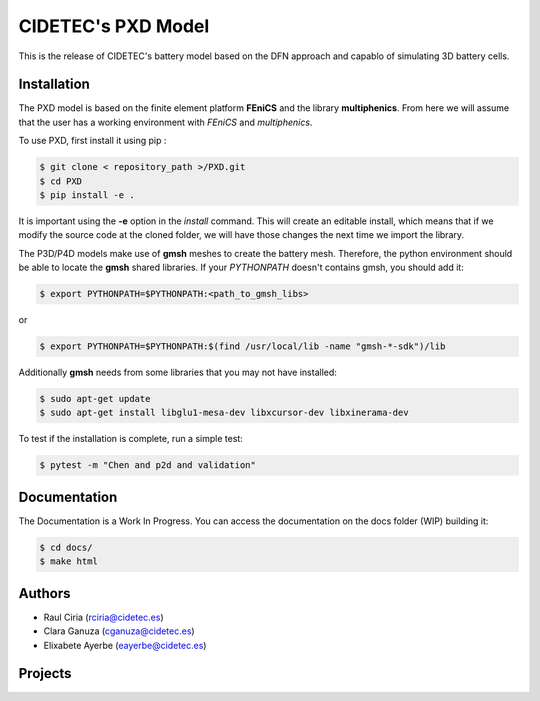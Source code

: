CIDETEC's PXD Model
===================
This is the release of CIDETEC's battery model based on the DFN approach and capablo of simulating 3D battery cells.


Installation
------------

The PXD model is based on the finite element platform **FEniCS** and the library **multiphenics**. 
From here we will assume that the user has a working environment with *FEniCS* and *multiphenics*.

To use PXD, first install it using pip :

.. code-block:: console
    
   $ git clone < repository_path >/PXD.git
   $ cd PXD
   $ pip install -e .

It is important using the **-e** option in the *install* command. This will create an editable install, which means that if we modify the source code at the cloned folder, we will have those changes the next time we import the library. 

The P3D/P4D models make use of **gmsh** meshes to create the battery mesh. Therefore, the python environment should be able to locate the **gmsh** shared libraries.
If your *PYTHONPATH* doesn't contains gmsh, you should add it:

.. code-block:: console
    
   $ export PYTHONPATH=$PYTHONPATH:<path_to_gmsh_libs>

or

.. code-block:: console
    
   $ export PYTHONPATH=$PYTHONPATH:$(find /usr/local/lib -name "gmsh-*-sdk")/lib

Additionally **gmsh** needs from some libraries that you may not have installed:

.. code-block:: console
    
   $ sudo apt-get update
   $ sudo apt-get install libglu1-mesa-dev libxcursor-dev libxinerama-dev

To test if the installation is complete, run a simple test:

.. code-block:: console
    
   $ pytest -m "Chen and p2d and validation"
   

Documentation
-------------

The Documentation is a Work In Progress.
You can access the documentation on the docs folder (WIP) building it:

.. code-block:: language

   $ cd docs/
   $ make html


Authors
--------
- Raul Ciria (rciria@cidetec.es)
- Clara Ganuza (cganuza@cidetec.es)
- Elixabete Ayerbe (eayerbe@cidetec.es)

Projects
---------

.. |defacto_image| image:: defacto.png
  :width: 30
  :alt: DEFACTO Logo


 - DEFACTO; Grant Agreement Nº XXXX 
 
 |defacto_image|